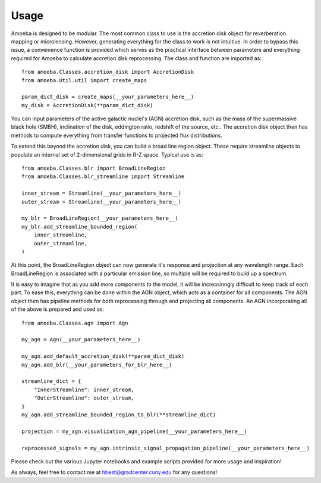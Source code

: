 =====
Usage
=====

Amoeba is designed to be modular.
The most common class to use is the accretion disk object for reverberation mapping or microlensing.
However, generating everything for the class to work is not intuitive.
In order to bypass this issue, a convenience function is provided which serves as the practical interface between parameters and everything required for Amoeba to calculate accretion disk reprocessing.
The class and function are imported as::

    from amoeba.Classes.accretion_disk import AccretionDisk
    from amoeba.Util.util import create_maps

    param_dict_disk = create_maps(__your_parameters_here__)
    my_disk = AccretionDisk(**param_dict_disk)

You can input parameters of the active galactic nuclei's (AGN) accretion disk, such as the mass of the supermassive black hole (SMBH), inclination of the disk, eddington ratio, redshift of the source, etc..
The accretion disk object then has methods to compute everything from transfer functions to projected flux distributions.

To extend this beyond the accretion disk, you can build a broad line region object.
These require streamline objects to populate an internal set of 2-dimensional grids in R-Z space.
Typical use is as::

    from amoeba.Classes.blr import BroadLineRegion
    from amoeba.Classes.blr_streamline import Streamline

    inner_stream = Streamline(__your_parameters_here__)
    outer_stream = Streamline(__your_parameters_here__)

    my_blr = BroadLineRegion(__your_parameters_here__)
    my_blr.add_streamline_bounded_region(
        inner_streamline,
        outer_streamline,
    )

At this point, the BroadLineRegion object can now generate it's response and projection at any wavelength range.
Each BroadLineRegion is associated with a particular emission line, so multiple will be required to build up a spectrum.

It is easy to imagine that as you add more components to the model, it will be increasinngly difficult to keep track of each part.
To ease this, everything can be done within the AGN object, which acts as a container for all components.
The AGN object then has pipeline methods for both reprocessing through and projecting all components.
An AGN incorporating all of the above is prepared and used as::

    from amoeba.Classes.agn import Agn

    my_agn = Agn(__your_parameters_here__)

    my_agn.add_default_accretion_disk(**param_dict_disk)
    my_agn.add_blr(__your_parameters_for_blr_here__)

    streamline_dict = {
        "InnerStreamline": inner_stream,
        "OuterStreamline": outer_stream,
    }
    my_agn.add_streamline_bounded_region_to_blr(**streamline_dict)

    projection = my_agn.visualization_agn_pipeline(__your_parameters_here__)

    reprocessed_signals = my_agn.intrinsic_signal_propagation_pipeline(__your_perameters_here__)
    

Please check out the various Jupyter notebooks and example scripts provided for more usage and inspiration!

As always, feel free to contact me at hbest@gradcenter.cuny.edu for any questions!
    
    








